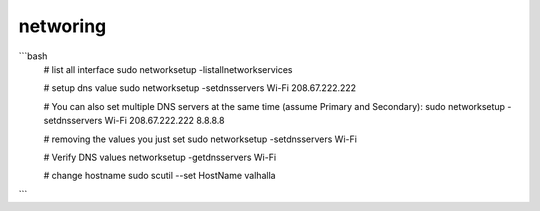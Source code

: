 networing
=========


```bash
    # list all interface
    sudo networksetup -listallnetworkservices

    # setup dns value
    sudo networksetup -setdnsservers Wi-Fi 208.67.222.222
    
    # You can also set multiple DNS servers at the same time (assume Primary and Secondary):
    sudo networksetup -setdnsservers Wi-Fi 208.67.222.222 8.8.8.8

    # removing the values you just set 
    sudo networksetup -setdnsservers Wi-Fi

    # Verify DNS values
    networksetup -getdnsservers Wi-Fi

    # change hostname
    sudo scutil --set HostName valhalla
```